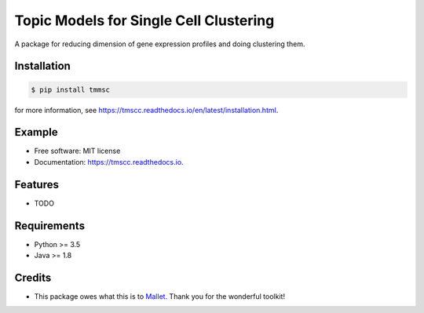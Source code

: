 =======================================
Topic Models for Single Cell Clustering
=======================================


.. image:: https://img.shields.io/pypi/v/tmscc.svg
        :target: https://pypi.python.org/pypi/tmscc

.. image:: https://img.shields.io/travis/tarohi24/tmscc.svg
        :target: https://travis-ci.org/tarohi24/tmscc

.. image:: https://readthedocs.org/projects/tmscc/badge/?version=latest
        :target: https://tmscc.readthedocs.io/en/latest/?badge=latest
        :alt: Documentation Status




A package for reducing dimension of gene expression profiles and doing clustering them.

Installation
-------
.. code-block:: console

   $ pip install tmmsc

for more information, see https://tmscc.readthedocs.io/en/latest/installation.html.

Example
-------
.. code-block:: python
   from tm import LDA
   import numpy as np
   import pandas as pd
   from sklearn.cluster import KMeans

   profile = pd.DataFrame(
       np.arange(200).reshape([5, 40])
   )  # gene expression profile (genes*cells matrix)
   profile.index = ['CHEK2', 'MSH2', 'PTEN', 'TSC1', 'HER2']

   lda = tm.LDA(
       n_topics=4,
       profile=profile,
       outdir='~/tmp',
   )
   # LDA's estimation (This takes some time.)
   lda.estimate()
   # lda's theta() can be used for clustering, such as k-means
   kmeans = KMeans(n_clusters=2).fit_predict(lda.theta())


* Free software: MIT license
* Documentation: https://tmscc.readthedocs.io.


Features
--------

* TODO


Requirements
-------

* Python >= 3.5
* Java >= 1.8

Credits
-------

* This package owes what this is to `Mallet`_. Thank you for the wonderful toolkit!
  
.. _Mallet: http://mallet.cs.umass.edu/
